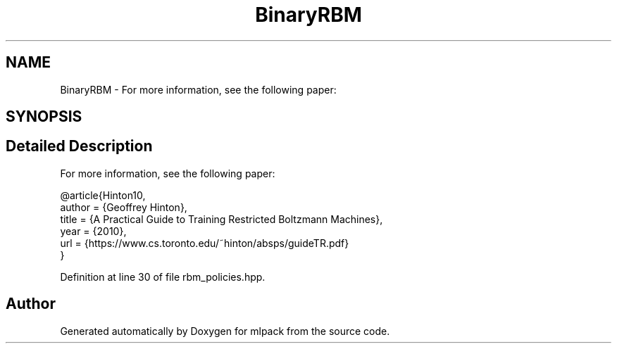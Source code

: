 .TH "BinaryRBM" 3 "Sun Aug 22 2021" "Version 3.4.2" "mlpack" \" -*- nroff -*-
.ad l
.nh
.SH NAME
BinaryRBM \- For more information, see the following paper:  

.SH SYNOPSIS
.br
.PP
.SH "Detailed Description"
.PP 
For more information, see the following paper: 


.PP
.nf
@article{Hinton10,
  author    = {Geoffrey Hinton},
  title     = {A Practical Guide to Training Restricted Boltzmann Machines},
  year      = {2010},
  url       = {https://www\&.cs\&.toronto\&.edu/~hinton/absps/guideTR\&.pdf}
}

.fi
.PP
 
.PP
Definition at line 30 of file rbm_policies\&.hpp\&.

.SH "Author"
.PP 
Generated automatically by Doxygen for mlpack from the source code\&.
